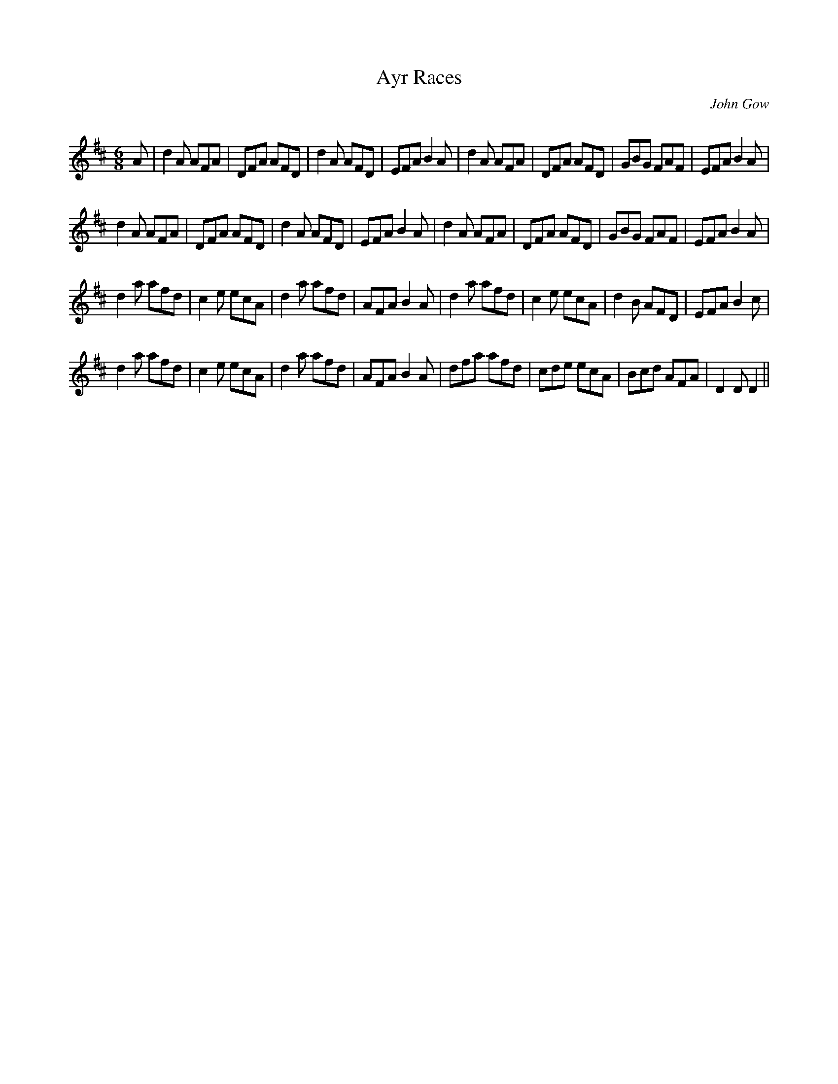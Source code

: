 X:1
T: Ayr Races
C:John Gow
R:Jig
Q:180
K:D
M:6/8
L:1/16
A2|d4A2 A2F2A2|D2F2A2 A2F2D2|d4A2 A2F2D2|E2F2A2 B4A2|d4A2 A2F2A2|D2F2A2 A2F2D2|G2B2G2 F2A2F2|E2F2A2 B4A2|
d4A2 A2F2A2|D2F2A2 A2F2D2|d4A2 A2F2D2|E2F2A2 B4A2|d4A2 A2F2A2|D2F2A2 A2F2D2|G2B2G2 F2A2F2|E2F2A2 B4A2|
d4a2 a2f2d2|c4e2 e2c2A2|d4a2 a2f2d2|A2F2A2 B4A2|d4a2 a2f2d2|c4e2 e2c2A2|d4B2 A2F2D2|E2F2A2 B4c2|
d4a2 a2f2d2|c4e2 e2c2A2|d4a2 a2f2d2|A2F2A2 B4A2|d2f2a2 a2f2d2|c2d2e2 e2c2A2|B2c2d2 A2F2A2|D4D2 D4||
